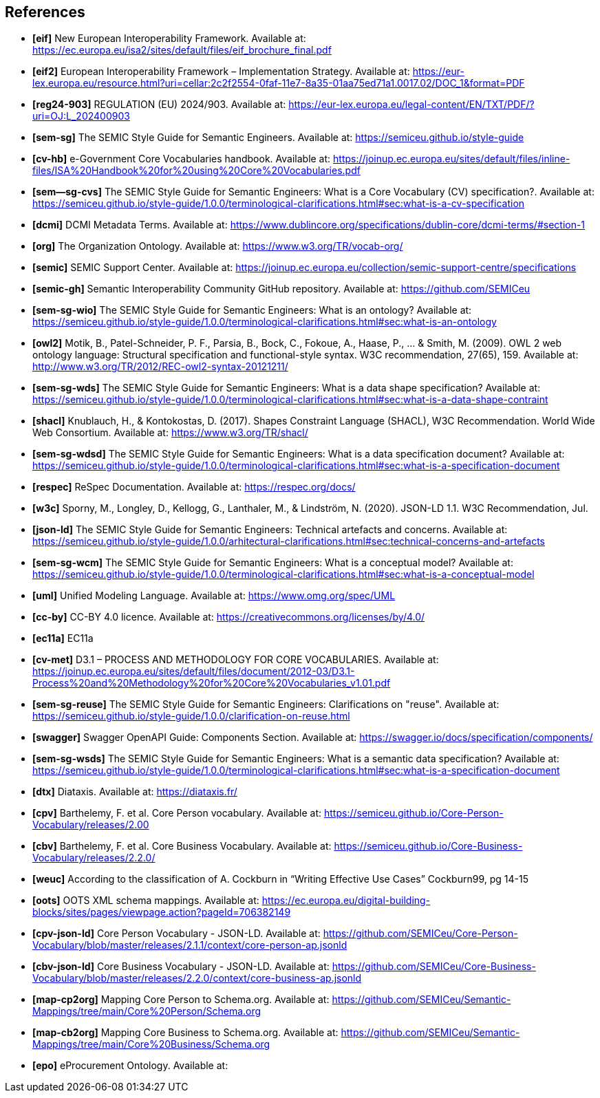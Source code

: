 == References

- *[[ref:eif]][eif]* New European Interoperability Framework. Available at: https://ec.europa.eu/isa2/sites/default/files/eif_brochure_final.pdf
- *[[ref:2]][eif2]* European Interoperability Framework – Implementation Strategy. Available at: https://eur-lex.europa.eu/resource.html?uri=cellar:2c2f2554-0faf-11e7-8a35-01aa75ed71a1.0017.02/DOC_1&format=PDF
- *[[ref:3]][reg24-903]* REGULATION (EU) 2024/903. Available at: https://eur-lex.europa.eu/legal-content/EN/TXT/PDF/?uri=OJ:L_202400903
- *[[ref:4]][sem-sg]* The SEMIC Style Guide for Semantic Engineers. Available at: https://semiceu.github.io/style-guide
- *[[ref:5]][cv-hb]* e-Government Core Vocabularies handbook. Available at: https://joinup.ec.europa.eu/sites/default/files/inline-files/ISA%20Handbook%20for%20using%20Core%20Vocabularies.pdf
- *[[ref:6]][sem--sg-cvs]* The SEMIC Style Guide for Semantic Engineers: What is a Core Vocabulary (CV) specification?. Available at: https://semiceu.github.io/style-guide/1.0.0/terminological-clarifications.html#sec:what-is-a-cv-specification
- *[[ref:7]][dcmi]* DCMI Metadata Terms. Available at: https://www.dublincore.org/specifications/dublin-core/dcmi-terms/#section-1
- *[[ref:8]][org]* The Organization Ontology. Available at: https://www.w3.org/TR/vocab-org/
- *[[ref:9]][semic]* SEMIC Support Center. Available at: https://joinup.ec.europa.eu/collection/semic-support-centre/specifications
- *[[ref:10]][semic-gh]* Semantic Interoperability Community GitHub repository. Available at: https://github.com/SEMICeu
- *[[ref:11]][sem-sg-wio]* The SEMIC Style Guide for Semantic Engineers: What is an ontology? Available at: https://semiceu.github.io/style-guide/1.0.0/terminological-clarifications.html#sec:what-is-an-ontology
- *[[ref:12]][owl2]* Motik, B., Patel-Schneider, P. F., Parsia, B., Bock, C., Fokoue, A., Haase, P., …​ & Smith, M. (2009). OWL 2 web ontology language: Structural specification and functional-style syntax. W3C recommendation, 27(65), 159. Available at: http://www.w3.org/TR/2012/REC-owl2-syntax-20121211/
- *[[ref:13]][sem-sg-wds]* The SEMIC Style Guide for Semantic Engineers: What is a data shape specification? Available at: https://semiceu.github.io/style-guide/1.0.0/terminological-clarifications.html#sec:what-is-a-data-shape-contraint
- *[[ref:14]][shacl]* Knublauch, H., & Kontokostas, D. (2017). Shapes Constraint Language (SHACL), W3C Recommendation. World Wide Web Consortium. Available at: https://www.w3.org/TR/shacl/
- *[[ref:15]][sem-sg-wdsd]* The SEMIC Style Guide for Semantic Engineers: What is a data specification document? Available at: https://semiceu.github.io/style-guide/1.0.0/terminological-clarifications.html#sec:what-is-a-specification-document
- *[[ref:16]][respec]* ReSpec Documentation. Available at: https://respec.org/docs/
- *[[ref:17]][w3c]* Sporny, M., Longley, D., Kellogg, G., Lanthaler, M., & Lindström, N. (2020). JSON-LD 1.1. W3C Recommendation, Jul.
- *[[ref:18]][json-ld]* The SEMIC Style Guide for Semantic Engineers: Technical artefacts and concerns. Available at: https://semiceu.github.io/style-guide/1.0.0/arhitectural-clarifications.html#sec:technical-concerns-and-artefacts
- *[[ref:19]][sem-sg-wcm]* The SEMIC Style Guide for Semantic Engineers: What is a conceptual model? Available at: https://semiceu.github.io/style-guide/1.0.0/terminological-clarifications.html#sec:what-is-a-conceptual-model
- *[[ref:20]][uml]* Unified Modeling Language. Available at: https://www.omg.org/spec/UML
- *[[ref:21]][cc-by]* CC-BY 4.0 licence. Available at: https://creativecommons.org/licenses/by/4.0/
- *[[ref:22]][ec11a]* EC11a
- *[[ref:23]][cv-met]* D3.1 – PROCESS AND METHODOLOGY FOR CORE VOCABULARIES. Available at: https://joinup.ec.europa.eu/sites/default/files/document/2012-03/D3.1-Process%20and%20Methodology%20for%20Core%20Vocabularies_v1.01.pdf
- *[[ref:24]][sem-sg-reuse]* The SEMIC Style Guide for Semantic Engineers: Clarifications on "reuse". Available at: https://semiceu.github.io/style-guide/1.0.0/clarification-on-reuse.html
- *[[ref:25]][swagger]* Swagger OpenAPI Guide: Components Section. Available at: https://swagger.io/docs/specification/components/
- *[[ref:26]][sem-sg-wsds]* The SEMIC Style Guide for Semantic Engineers: What is a semantic data specification? Available at: https://semiceu.github.io/style-guide/1.0.0/terminological-clarifications.html#sec:what-is-a-specification-document
- *[[ref:27]][dtx]* Diataxis. Available at: https://diataxis.fr/
- *[[ref:28]][cpv]* Barthelemy, F. et al. Core Person vocabulary. Available at: https://semiceu.github.io/Core-Person-Vocabulary/releases/2.00
- *[[ref:29]][cbv]* Barthelemy, F. et al. Core Business Vocabulary. Available at: https://semiceu.github.io/Core-Business-Vocabulary/releases/2.2.0/
- *[[ref:30]][weuc]* According to the classification of A. Cockburn in “Writing Effective Use Cases” Cockburn99, pg 14-15
- *[[ref:31]][oots]* OOTS XML schema mappings. Available at: https://ec.europa.eu/digital-building-blocks/sites/pages/viewpage.action?pageId=706382149
- *[[ref:32]][cpv-json-ld]* Core Person Vocabulary - JSON-LD. Available at: https://github.com/SEMICeu/Core-Person-Vocabulary/blob/master/releases/2.1.1/context/core-person-ap.jsonld
- *[[ref:33]][cbv-json-ld]* Core Business Vocabulary - JSON-LD. Available at: https://github.com/SEMICeu/Core-Business-Vocabulary/blob/master/releases/2.2.0/context/core-business-ap.jsonld
- *[[ref:34]][map-cp2org]* Mapping Core Person to Schema.org. Available at: https://github.com/SEMICeu/Semantic-Mappings/tree/main/Core%20Person/Schema.org
- *[[ref:35]][map-cb2org]* Mapping Core Business to Schema.org. Available at: https://github.com/SEMICeu/Semantic-Mappings/tree/main/Core%20Business/Schema.org

- *[[ref:344]][epo]* eProcurement Ontology. Available at: